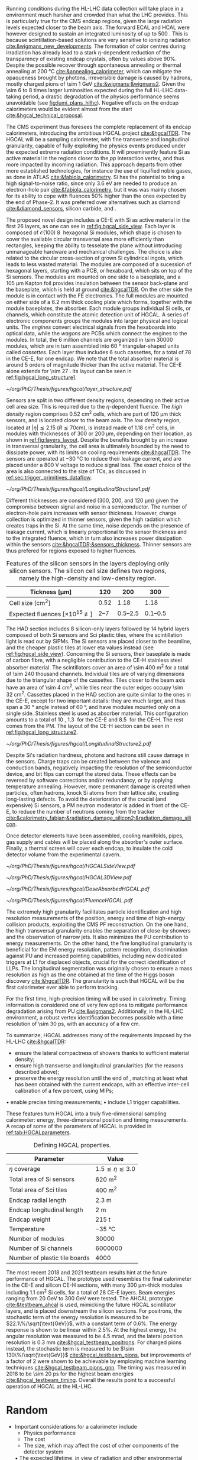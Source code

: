 <<sec:hgcal_intro>>

Running conditions during the \ac{HL-LHC} data collection will take place in a environment much harsher and crowded than what the \ac{LHC} provides.
This is particularly true for the \ac{CMS} endcap regions, given the large radiation levels expected closer to the beam axis.
The forward \ac{ECAL} and \ac{HCAL} were however designed to sustain an integrated luminosity of up to \SI{500}{\invfb}.
This is because scintillation-based solutions are very sensitive to ionizing radiation [[cite:&wigmans_new_developments]].
The formation of color centres during irradiation has already lead to a stark $\eta\text{-dependent}$ reduction of the transparency of existing endcap \ch{PbWO4} crystals, often by values above 90%.
Despite the possible recover through spontaneous annealing or thermal annealing at \SI{200}{\celsius} [[cite:&annealing_calorimeter]], which can mitigate the opaqueness brought by photons, irreversible damage is caused by hadrons, mostly charged pions of \SI{\sim 1}{\GeV} [[cite:&wigmans;&wigmans2]].
Given the \num{\sim 6} to \num{8} times larger luminosities expected during the full \ac{HL-LHC} data-taking period, a drastic degradation of the physics performance seems unavoidable (see [[fig:lumi_plans_hllhc]]).
Negative effects on the endcap calorimeters would be evident almost from the start [[cite:&hgcal_technical_proposal]].

The CMS experiment thus foresees the complete replacement of its endcap calorimeters, introducing the ambitious \ac{HGCAL} project [[cite:&hgcalTDR]].
The \ac{HGCAL} will be a sampling calorimeter, with fine transverse and longitudinal granularity, capable of fully exploiting the physics events produced under the expected extreme radiation conditions.
It will proeminently feature \ac{Si} as active material in the regions closer to the $pp$ interaction vertex, and thus more impacted by incoming radiation.
This approach departs from other more established technologies, for instance the use of liquified noble gases, as done in \ac{ATLAS} [[cite:&fabiola_calorimetry]].
\ac{Si} has the potential to bring a high signal-to-noise ratio, since only \SI{3.6}{\eV} are needed to produce an electron-hole pair [[cite:&fabiola_calorimetry]], but it was was mainly chosen for its ability to cope with fluences 50% higher than the ones expected by the end of Phase-2.
It was preferred over alternatives such as diamond [[cite:&diamond_sensors]], silicon carbide, \ch{GaAs} and \ch{GaN}.

The proposed novel design includes a \ac{CE-E} with \ac{Si} as active material in the first \num{26} layers, as one can see in [[ref:fig:hgcal_side_view]].
Each layer is composed of $\mathcal{O}(100)$ \SI{8}{\inch} hexagonal \ac{Si} modules, which shape is chosen to cover the available circular transversal area more efficiently than rectangles, keeping the ability to tesselate the plane without introducing unmanageable hardware and mechanical challenges.
The choice is also related to the circular cross-section of grown \ac{Si} cylindrical ingots, which leads to less wasted material.
The modules are composed of a sucession of hexagonal layers, starting with a \ac{PCB}, or hexaboard, which sits on top of the \ac{Si} sensors.
The modules are mounted on one side to a \ch{CuW} baseplate, and a \SI{105}{\micro\meter} Kapton foil provides insulation between the sensor back-plane and the baseplate, which is held at ground [[cite:&hgcalTDR]].
On the other side the module is in contact with the \ac{FE} electronics.
The full modules are mounted on either side of a \SI{6.2}{\mm} thick \ch{Cu} cooling plate which forms, together with the module baseplates, the absorber.
Each module groups individual \ac{Si} cells, or channels, which constitute the atomic detection unit of \ac{HGCAL}.
A series of electronic components groups the modules into larger physical and logical units.
The /engines/ convert electrical signals from the hexaboards into optical data, while the /wagons/ are \acp{PCB} which connect the engines to the modules.
In total, the \num{6} million channels are organized in \num{\sim 30000} modules, which are in turn assembled into \SI{60}{\degree} triangular-shaped units called \textit{cassettes}.
Each layer thus includes \num{6} such cassettes, for a total of \num{78} in the \ac{CE-E}, for one endcap.
We note that the total absorber material is around \num{5} orders of magnitude thicker than the active material.
The CE-E alone extends for \SI{\sim 27}{\radl}.
Its layout can be seen in [[ref:fig:hgcal_long_structure1]].

#+NAME: fig:layers_layout
#+CAPTION: Representation of the \ac{Si} sensor layout in \ac{CE-E} and \ac{CE-H} layers. While \ac{CE-E} layers are made only of \ac{Si} as active material, \ac{CE-H} layers are hybrid, containing both \ac{Si} and \ac{Sci}. Two possible cell sizes are defined, constituting the low- and high-density regions in each layer. The radial changes in colour transparency indicate different silicon thickness: \num{300}, \num{200}, and \SI{120}{\\micro\meter}. The solid black line marks the boundary between the high-density and low-density region. The succession of green and yellow colours delimit the \SI{60}{\degree} cassettes. For the hybrid layer, the blue lines in the \ac{Sci} section and the red lines in the silicon section delimit the \SI{30}{\degree} cassettes. Taken from [[cite:&tarabini_thesis]].
#+BEGIN_figure
#+ATTR_LATEX: :width .8\textwidth
[[~/org/PhD/Thesis/figures/hgcal/layer_structure.pdf]]
#+END_figure

Sensors are split in two different density regions, depending on their active cell area size.
This is required due to the $\eta\text{-dependent}$ fluence.
The /high density/ region comprises \SI{0.52}{\centi\meter\squared} cells, which are part of \SI{120}{\micro\meter} thick sensors, and is located closer to the beam axis.
The /low density/ region, located at $|\eta| \lesssim 2.15$ ($R \lesssim 70\si{\centi\meter}$), is instead made of \SI{1.18}{\centi\meter\squared} cells, in modules with thicknesses of \num{300} or \SI{200}{\micro\meter}, depending on their location, as shown in [[ref:fig:layers_layout]].
Despite the benefits brought by an increase in transversal granularity, the cell area is ultimately bounded by the need to dissipate power, with its limits on cooling requirements [[cite:&hgcalTDR]].
The sensors are operated at \SI{-30}{\celsius} to reduce their leakage current, and are placed under a \SI{800}{\volt} voltage to reduce signal loss.
The exact choice of the area is also connected to the size of \acp{TC}, as discussed in [[ref:sec:trigger_primitives_dataflow]].

#+NAME: fig:hgcal_long_structure1
#+CAPTION: Illustration of the longitudinal structure of the \ac{Si}-only \ac{CE-H} (top) and \ac{CE-E} (bottom) sections. Each \ac{CE-E} unit comprises two sampling layers. The \ch{CuW} baseplate provides rigidity and cooling. The \ch{Pb}+\ac{SS} absorber in the last \ac{CE-E} cassette is replaced by a \SI{1}{\mm} \ch{Cu} cover. The components are not drawn to scale.
#+BEGIN_figure
#+ATTR_LATEX: :width 1.\textwidth :center
[[~/org/PhD/Thesis/figures/hgcal/LongitudinalStructure1.pdf]]
#+END_figure

Different thicknesses are considered (\num{300}, \num{200}, and \SI{120}{\micro\meter}) given the compromise between signal and noise in a semiconductor.
The number of electron-hole pairs increases with sensor thickness.
However, charge collection is optimized in thinner sensors, given the high radation which creates traps in the \ac{Si}.
At the same time, noise depends on the presence of leakage current, which is linearly proportional to the sensor thickness and to the integrated fluence, which in turn also increases power dissipation within the sensors [[cite:&hgcalTDR;&sensors_thickness]].
Thinner sensors are thus prefered for regions exposed to higher fluences.

#+NAME: tab:Si_sensors_parameters
#+CAPTION: Features of the silicon sensors in the layers deploying only silicon sensors. The silicon cell size defines two regions, namely the high-density and low-density region.
#+ATTR_LATEX: :placement [!h] :center t :align c|c|c|c
| Tickness [\si{\micro\meter}]                  |             120 |                 200 |                 300 |
|-----------------------------------------------+-----------------+---------------------+---------------------|
| Cell size [\si{\cm\squared}]                  |            0.52 |                1.18 |                1.18 |
| Expected fluences [$\times10^{15}$ \unit{\nequiv}] | \numrange{2}{7} | \numrange{0.5}{2.5} | \numrange{0.1}{0.5} |

The \ac{HAD} section includes \num{8} silicon-only layers followed by \num{14} hybrid layers composed of both \ac{Si} sensors and \ac{Sci} plastic tiles, where the scintillation light is read out by \acp{SiPM}.
The \ac{Si} sensors are placed closer to the beamline, and the cheaper plastic tiles at lower \ac{eta} values instead (see [[ref:fig:hgcal_side_view]]).
Concerning the \ac{Si} sensors, their baseplate is made of carbon fibre, with a negligible contribution to the \ac{CE-H} stainless steel absorber material.
The scintillators cover an area of \SI{\sim 400}{\meter\squared} for a total of \num{\sim 240} thousand channels.
Individual tiles are of varying dimensions due to the triangular shape of the cassettes.
Tiles closer to the beam axis have an area of \SI{\sim 4}{\cm\squared}, while tiles near the outer edges occupy \SI{\sim 32}{\cm\squared}.
Cassettes placed in the \ac{HAD} section are quite similar to the ones in the \ac{CE-E}, except for two important details: they are much larger, and thus span a \SI{30}{\degree} angle instead of \SI{60}{\degree}, and have modules mounted only on a single side.
Stainless steel is used as absorber material.
This configuration amounts to a total of \SI{10}{\nucintl}, \SI{1.3}{\nucintl} for the \ac{CE-E} and \SI{8.5}{\nucintl} for the \ac{CE-H}.
The rest comes from the \ac{PM}.
The layout of the \ac{CE-H} section can be seen in [[ref:fig:hgcal_long_structure2]].

#+NAME: fig:hgcal_long_structure2
#+CAPTION: Illustration of the longitudinal structure of the mixed \ac{CE-H} section. The \ch{CuW} baseplate provides rigidity and cooling. The \ac{Sci} cells nearer the beam line are significantly smaller than those at the outer edge. The tileboard includes the \acp{SiPM}. The silicon section is extremely similar to the one present in the \ac{CE-E} and \ac{Si} \ac{CE-H}. The components are not drawn to scale.
#+BEGIN_figure
#+ATTR_LATEX: :width .9\textwidth :center
[[~/org/PhD/Thesis/figures/hgcal/LongitudinalStructure2.pdf]]
#+END_figure

Despite \ac{Si}'s radiation hardness, photons and hadrons still cause damage in the sensors.
Charge traps can be created between the valence and conduction bands, negatively impacting the resolution of the semiconductor device, and bit flips can corrupt the stored data.
These effects can be reversed by software corrections and/or redundancy, or by applying temperature annealing.
However, more permanent damage is created when particles, often hadrons, knock \ac{Si} atoms from their lattice site, creating long-lasting defects.
To avoid the deterioration of the crucial (and expensive) \ac{Si} sensors, a \ac{PM} neutron moderator is added in front of the \ac{CE-E}, to reduce the number of neutrons coming from the tracker [[cite:&calorimetry_fabjan;&radiation_damage_silicon2;&radiation_damage_silicon]].

Once detector elements have been assembled, cooling manifolds, pipes, gas supply and cables will be placed along the absorber's outer surface. Finally, a thermal screen will cover each endcap, to insulate the cold detector volume from the experimental cavern.

#+NAME: fig:hgcal_side_view
#+CAPTION: The longitudinal profile of the positive endcap of \ac{HGCAL} in its latest design version. The first \num{26} layers, in blue, are part of the \ac{CE-E}. The \ac{CE-H} follows, in green, and some hybrid layers lie deeper in the calorimeter, where purple refers to the region with plastic scintillator tiles. The active material alternates with absorber material, which varies according to the detector location, as described in the text. Adapted from [[cite:&hgcal_web]], which is partially based on [[cite:&hgcalTDR]]. 
#+BEGIN_figure
#+ATTR_LATEX: :width 1.\textwidth
[[~/org/PhD/Thesis/figures/hgcal/HGCALSideView.pdf]]
#+END_figure

#+NAME: fig:hgcal_3d_view
#+CAPTION: Schematic 3D view of one endcap of the \ac{HGCAL}. Different subdetectors can be seen, such as the \ac{CE-E}, the \ac{CE-H} and the \ac{ETL}. Other sections are required for structural reasons, as for instance the brackets, on the right-most region of the right plot, which are meant to attach the \ac{HGCAL} to the muon chambers. The \ac{PM}, or neutron moderator, placed just in front of the \ac{CE-E}, reduces the number of neutron coming from the tracker. The two dashed lines give a rough idea on the location of one pair of cooling supply and return tubes, which are connected to the layers, and are placed every \SI{30}{\celsius}. The picture on the right provides a side view of the same endcap. Adapted from [[cite:&hgcalTDR]].
#+BEGIN_figure
#+ATTR_LATEX: :width 1.\textwidth :center
[[~/org/PhD/Thesis/figures/hgcal/HGCAL3DView.pdf]]
#+END_figure

#+NAME: fig:dose_fluence_hgcal
#+CAPTION: $R-z$ projection of the distribution of the absorbed dose in \si{\gray} (top) and fluence in \si{\nequiv} (bottom) for one endcap of the \ac{HGCAL} and half the tracker, after an exposure to \SI{4}{\invab}. Produced with the \ac{BRIL} "Simulation Plotting Tool" [[cite:&bril_tool]]  with \ac{CMS} =FLUKA= geometry, version 3.7.0.0.
#+BEGIN_figure
#+ATTR_LATEX: :width 1.\textwidth
[[~/org/PhD/Thesis/figures/hgcal/DoseAbsorbedHGCAL.pdf]]
#+ATTR_LATEX: :width 1.\textwidth
[[~/org/PhD/Thesis/figures/hgcal/FluenceHGCAL.pdf]]
#+END_figure

The extremely high granularity facilitates particle identification and high resolution measurements of the position, energy and time of high-energy collision products, exploiting the \ac{CMS} \ac{PF} reconstruction.
On the one hand, the high transversal granularity enables the separation of close-by showers and the observation of narrow jets.
It also minimizes the \ac{PU} contribution to energy measurements.
On the other hand, the fine longitudinal granularity is beneficial for the \ac{EM} energy resolution, pattern recognition, discrimination against \ac{PU} and increased pointing capabilities, including new dedicated triggers at \ac{L1} for displaced objects, crucial for the correct identification of \acp{LLP}.
The longitudinal segmentation was originally chosen to ensure a \hgg{} mass resolution as high as the one obtained at the time of the Higgs boson discovery [[cite:&hgcalTDR]].
The granularity is such that \ac{HGCAL} will be the first calorimeter ever able to perform tracking.

For the first time, high-precision timing will be used in calorimetry.
Timing information is considered one of very few options to mitigate performance degradation arising from \ac{PU} [[cite:&wigmans2]].
Additionally, in the \ac{HL-LHC} environment, a robust vertex identification becomes possible with a time resolution of \SI{\sim 30}{\pico\second}, with an accuracy of a few \si{\cm}.

To summarize, \ac{HGCAL} addresses many of the requirements imposed by the \ac{HL-LHC} [[cite:&hgcalTDR]]:

+ ensure the lateral compactness of showers thanks to sufficient material density;
+ ensure high transverse and longitudinal granularities (for the reasons described above);
+ preserve the energy resolution until the end of \phase{2}, matching at least what has been obtained with the current endcaps, with an effective inter-cell calibration of a few percent, using \acp{MIP};
• enable precise timing measurements;
• include \ac{L1} trigger capabilities.

\noindent These features turn \ac{HGCAL} into a truly five-dimensional sampling calorimeter: energy, three-dimensional position and timing measurements.
A recap of some of the parameters of \ac{HGCAL} is provided in [[ref:tab:HGCALparameters]].

#+NAME: tab:HGCALparameters
#+CAPTION: Defining HGCAL properties.
#+ATTR_LATEX: :placement [!h] :center t :align c|c
| Parameter                     | Value                         |
|-------------------------------+-------------------------------|
| $\eta$ coverage                  | $1.5 \lesssim \eta \lesssim 3.0$ |
| Total area of \ac{Si} sensors | \SI{620}{\meter\squared}      |
| Total area of \ac{Sci} tiles  | \SI{400}{\meter\squared}      |
| Endcap radial length          | \SI{2.3}{\meter}              |
| Endcap longitudinal length    | \SI{2}{\meter}                |
| Endcap weight                 | \SI{215}{\tonne}              |
| Temperature                   | \SI{-35}{\celsius}            |
| Number of modules             | \num{30000}                   |
| Number of \ac{Si} channels    | \num{6000000}                 |
| Number of plastic tile boards | \num{4000}                    |

The most recent 2018 and 2021 testbeam results hint at the future performance of \ac{HGCAL}.
The prototype used resembles the final calorimeter in the \ac{CE-E} and silicon \ac{CE-H} sections, with many \SI{300}{\micro\meter}-thick modules including \SI{1.1}{\cm\squared} \ac{Si} cells, for a total of 28 \ac{CE-E} layers.
Beam energies ranging from \SI{20}{\GeV} to \SI{300}{\GeV} were tested.
The \ac{AHCAL} prototype [[cite:&testbeam_ahcal]] is used, mimicking the future \ac{HGCAL} scintillator layers, and is placed downstream the silicon sections.
For positrons, the stochastic term of the energy resolution is measured to be $22.1\%/\sqrt{\text{GeV}}$, with a constant term of 0.6%.
The energy response is shown to be linear within 2.5%.
At the highest energy, the angular resolution was measured to be \SI{4.5}{\milli\radian}, and the lateral position resolution is \SI{0.3}{\mm} [[cite:&hgcal_testbeam_positrons]].
For charged pions instead, the stochastic term is measured to be $\sim 130\%/\sqrt{\text{GeV}}$ [[cite:&hgcal_testbeam_pions]], but improvements of a factor of \num{2} were shown to be achievable by employing machine learning techniques [[cite:&hgcal_testbeam_pions_gnn]].
The timing was measured in 2018 to be \SI{\sim 20}{\pico\second} for the highest beam energies [[cite:&hgcal_testbeam_timing]].
Overall the results point to a successful operation of \ac{HGCAL} at the \ac{HL-LHC}.

* Random
+ Important considerations for a calorimeter include
  + Physics performance
  + The cost
  + The size, which may affect the cost of other components of the detector system
  • The expected lifetime, in view of radiation and other environmental conditions


* GPU1 :noexport:
[[cite:&refCUDA1]]

The High Luminosity LHC (HL-LHC) will start taking data in 2029, achieving unprecedented
instantaneous luminosities of ∼5 × 1034 cm2 s−1 (more than twice LHC’s current value) and a
\ac{PU} of up to 200. An integrated luminosity of ∼3 ab−1 will be reached over 10 years [1, 2].
In order to cope with the above, a major upgrade of the CMS endcap calorimeters [3, 4]
is being prepared. The novel High Granularity Calorimeter (HGCAL) [2] is an extremely
challenging project, requiring the development of reconstruction code capable of fully exploiting
the increased granularity under the expected extreme conditions.
The biggest contributor to CPU usage is event reconstruction, of which currently ∼5% is
used by HGCAL [5]. CMS plans to port part of its reconstruction to Graphics Processing
Units (GPUs), which represent one of the most promising hardware accelerator technologies on
the market. GPUs are a key element when one considers taking advantage of heterogeneous
architectures available on traditional and High-Performance Computing grid sites, including the
upgraded Worldwide LHC Computing Grid. GPUs also promote the development of algorithms
with better computing performance, and profit from a potentially favourable cost when compared
to CPUs, per unit capacity. CMS is planning to adopt a heterogeneous High Level Trigger (HLT)
farm already in Run 3 (2022–2025), where ∼30% of the workflow will be offloaded to GPUs (50%
and 80% by the end of Run 4 and 5, respectively) [6]. 

HGCAL will be a sampling calorimeter. The proposed design includes an electromagnetic section
of silicon sensors as active material in the first 28 layers. A hadronic section comprises 8 silicon-
only layers followed by 14 silicon-scintillator hybrid layers, where the scintillation light is read
out by silicon photo-multipliers. Both sections are interleaved with absorber layers. HGCAL
will comprise ∼620 m2 of silicon and ∼400 m2 of plastic scintillators for a total of, respectively,
∼6 million and ∼240 thousand channels. Three subdetectors form HGCAL’s hybrid detection
technology: the first 28 layers made exclusively of silicon (CE-E) and the silicon and scintillator
parts of the hadronic section (CE-HSi and CE-HSci). The reconstruction model envisioned for
HGCAL is intended to be fast and flexible, comprising a sequence of modules/stages which
transform raw data into physics objects. After the initial generation, simulation, digitization [5]
and calibration steps, energy deposits (hits) are clustered by CLUE, a fully-parallelizable density-
based clustering algorithm [8], in order to form two-dimensional objects. In a nutshell, CLUE
assigns an energy density and a separation distance to all hits, which are later used to classify
each hit as either a seed, a follower (based on the hit’s nearest highest density), or an outlier.
Clusters are built by traversing the tree of followers of each seed, assigning the index of the
seed to all its followers. This work includes the calculation of the cluster energy and cartesian
positions, which are computed in the device (section 3.1). In addition, a heterogeneous approach
for navigating through the detector’s geometrical/topological information is devised and used
within CLUE (section 3.2).

* GPU2 :noexport:
[[cite:&refCUDA2]]

The operation of the High Luminosity LHC (HL-LHC) is expected to commence in 2027,
achieving instantaneous luminosities of ∼5 × 10 34 cm2 s−1 , more than two times LHC’s cur-
rent value. Over 10 years it will reach an integrated luminosity of ∼3 ab−1 , with potentially
up to 200 proton collisions (pileup) per bunch crossing. The goals of the HL-LHC include
measuring the Higgs boson (self) couplings, vector boson fusion and vector boson scattering
processes (also involving the Higgs boson), and B physics processes, among others [1].
In accordance with this programme, the upgrade of the CMS detector [2] foresees a High
Granularity Calorimeter (HGCAL) [3] to replace the current endcap calorimeters. One of the
challenges posed to CMS by the new calorimeter is writing reconstruction code allowing its
full exploitation.
Present projections show a gap between projected CPU needs and availability at the start
of the HL-LHC (Run4), as displayed in Fig. 1. The biggest contributor to CPU usage is event
reconstruction (see Fig. 2), of which currently ∼6% is used by HGCAL. CMS plans to port
some parts of its reconstruction to Graphics Processing Units (GPUs), which represent one of
the most promising accelerator technologies on the market. Its adoption would allow access
to accelerators, which become more and more present on High-Performance Computing and
traditional grid sites. It would also be in line with the direction taken by CMS to adopt a
heterogeneous HLT farm already in Run 3. Finally, it potentially reduces the cost of the
computing capacity necessary to satisfy the CMS physics programme, since computation on
GPUs might be cheaper than on CPUs.


The HGCAL will be a sampling calorimeter. The proposed design includes, as active ma-
terial, silicon (Si) sensors in the front 28 layers of its electromagnetic section (CE-E). The
hadronic section (CE-H) comprises 8 Si-only layers followed by 14 Si-scintillator hybrid lay-
ers, where the scintillation light is read out by Si photo-multipliers (see Fig. 3). The Si sensors
are further subdivided into three types with varying thicknesses (120, 200 and 300 μm), ca-
pacitances and sizes, to withstand different fluence conditions. The absorbers will be made of
CuW, Pb and Cu in the CE-E and stainless steel and Cu in the CE-H, and its thicknesses will
vary across layers. The electromagnetic radiation and hadronic interaction lengths of CE-E
are 25 X 0 and 1.3 λ respectively, while the hadronic interaction length of CE-H is 8.2 λ. In
total, the full HGCAL system has ∼620 m 2 of Si and ∼400 m 2 of plastic scintillators. The
size of each Si sensor is 0.5 cm 2 to 1.0 cm 2 (120 μm Si sensors are smaller). Scintillators
will range in size from 4 to 30 cm 2 , and the number of Si (scintillator) channels is ∼6 million
(∼240 thousand). Each endcap weighs ∼215 t and measures ∼2 m (∼2.3 m) in longitudinal
(radial) direction. The full system operates at a temperature of −35 ◦C maintained by a CO 2
cooling system [3].
Due to HGCAL’s hybrid detection technology, three subdetectors are considered inde-
pendently for both the CPU and GPU implementation of the reconstruction algorithms:
• CE-E: comprises the first 28 layers made exclusively of Si;
• CE-HSi : covers the Si part of the CE-H section;
• CE-H Sci : covers the scintillator part of the CE-H section.

The current reconstruction model envisioned for HGCAL, part of CMSSW and succinctly
depicted in Fig. 4, is intended to be fast and flexible. It comprises a series of modules which
transform raw data into physics objects. After the first stages described in [4], one obtains
UncalibRecHits. They represent energy deposits whose amplitude is expressed in terms of the
average number of minimum ionizing particles (MIPs), after being converted from analog-to-
digital converter (ADC) counts by the previous Digi step, and taking the sensor thickness into
account. This paper covers the following step, i.e., rescaling the hits to produce a CMSSW
collection of RecHits (see Section Section 4). Continuing along the chain, the software then
clusters the RecHits into two-dimensional layer clusters, using CLUE [8]. Finally, taking the
clusters as its input, The Iterative CLustering (TICL) framework [9] produces 3D objects and
showers using a mixture of pattern recognition, energy regression and particle identification
techniques. In parallel, a heterogeneous way of navigating through geometrical and topolog-
ical information within the detector (such as information regarding Si sensors or plastic tiles)
is being investigated, in order to accelerate and facilitate its access by different algorithms
in the chain. The constant need to retrieve the x and y coordinates (in HGCAL’s transversal
plane) in CLUE is an example of these navigation challenges

* Possible references
+ [[cite:&cms_offline_computing]]
+ [[cite:&hgcalTDR]]

  
* Alessandro :noexport:
The existing ECAL and HCAL forward calorimeters were designed for an integrated luminosity of 500 $\rm fb^{-1}$, which is expected to be exceeded shortly after the beginning of the \ac{HL-LHC}. Beyond this point, the physics performance will degrade to an unacceptable level \cite{Contardo:2015bmq}. The CMS experiment thus foresees the complete replacement of the endcap calorimeters with a profoundly different calorimeter. It is clear from simulations that the new sub-detector will have to withstand a fluence of $10^{16}~\rm n_{eq}/cm^2$ and a dose of 2 MGy (cfr Fig.~\ref{ch2:fig:dose}). R\&D activities have proven that the best material to meet these requirements is silicon, which can cope with fluences up to $1.5\times10^{16}~\rm n_{eq}/cm^2$, 50\% higher than the one expected during phase-2. Hence, silicon was selected to be the active material of the new detector. In addition to radiation hardness, the new calorimeter must satisfy other requirements outlined below.
\begin{itemize}
	\item A dense calorimeter to ensure lateral containment of showers.
	\item A fine lateral granularity to allow the separation of close-by showers and the observation of narrow jets. The consequent small cell size will reduce the energy equivalent of electronics noise increasing the S/N ratio. 
	\item A fine longitudinal granularity in order to sample the longitudinal development of showers for good energy resolution, implementing pattern recognition algorithms, and improving PU rejection.
	\item A precise timing measurement that will mainly help in PU rejection and identification of vertices.
	\item The ability to effectively contribute to the L1 decision.
\end{itemize}
The result of all these requirements is the new High Granularity endcap CALorimeter (HGCAL) \cite{CMS:2017jpq}, a sampling calorimeter composed of an electromagnetic section (CE-E) and a hadronic section (CE-H), covering the $1.5<|\eta|<3.0$ region, and weighing 215 tonnes per endcap. The active material will be hexagonal silicon sensors in the more demanding radiation regions, i.e., the entire CE-E compartment and a large fraction of the CE-H sector. The choice of the hexagonal shape is to cover the entire area more efficiently. Instead, in the more outer region of the CE-H, where the dose and fluence will be lowered (dose less than 3 kGy and fluence limited to $8\cdot10^{13}~\rm n_{eq}/cm^2$), the active material will be replaced by cheaper highly-segmented plastic scintillator tile boards. The CE-E will extend for 26 layers, with a sequence of CuW, Cu, stainless steel, and Pb absorbers, for a total radiation length of 27.7$X_0$ and a nuclear length of $1.5\lambda$. On the other hand, the CE-H will extend for 21 layers, with stainless steel as absorber, for a total interaction length of $8.5\lambda$. Everything will be enclosed in a thermally shielded volume at $-35\degree$C, to ensure the proper functioning of the silicon sensors. A summary of the properties of the HGCAL is reported in Fig.~\ref{ch2:fig:HGCALsummary}. \\

The 8-inch hexagonal silicon sensors will be deployed with three different thicknesses of $300$, $200$, and $120~\mu$m, in regions of increasing fluence. In order to optimise the charge collection and reduce the leakage current, it is advantageous to use thinner sensors in the regions of higher fluence. Each silicon sensor will be made of different cells for the readout with two different active areas: 0.52 $\rm cm^2$ for the $120~\mu$m active thickness sensors, and 1.18 $\rm cm^2$ for the $300$ and $200~\mu$m active thickness sensors. This will define two regions in the detector, namely a \textit{high-density} and \textit{low-density} region, depending on the size of the single readout diode. The transition region will be at a radius of $70 \rm ~cm^2$, corresponding to $|\eta|\simeq2.15$. The high-density, i.e., more granular region, is located at higher pseudorapidity, where it is expected a larger number of tracks entering to the HGCAL. 

The silicon sensors will be placed inside \textit{modules}, mounted on one side to a baseplate, and on the other side to the hexaboard containing the front-end electronics and the printed circuit board. The baseplate is composed of CuW in the CE-E, contributing to the CE-E absorber, while in the CE-H the baseplate material is carbon fibre, with a negligible contribution to the CE-H absorber material. These modules are mounted on either side of a 6 mm thick Cu cooling plate that forms, combined with the CuW baseplate, one absorber layer. At a distance of 1.5 mm from the hexaboard, the motherboard groups the hexaboards in larger physical and logical units. A sequence of motherboard-silicon module-motherboard is sandwiched between two 2.1 mm thick lead planes clad with 0.3 mm stainless steel (SS) sheets, forming an alternative absorber layer. This composition leads to an alternate sequence of SS + Pb and CuW + Cu absorber layers, hence a different amount of absorbing material in front of an active layer depending on whether it is odd or even, as shown in Fig.~\ref{ch2:fig:CEEcass}. This structure has visible consequences in the longitudinal development of a shower, resulting in a different amount of energy released in the odd and even layers (cfr Sec.~\ref{ch7:phoCLUE3D}). The HGCAL will have a total of 6 million silicon channels read out independently, organised in 30,000 modules. These modules will be assembled and mounted into 60$\degree$ self-supporting units called \textit{cassettes}.\\

\begin{table*}[!htb]
	\centering
	\caption{
		Features of the silicon sensors in the layers deploying only silicon sensors. The silicon cell size defines two regions, namely the high-density and low-density region.
		\label{ch2:tab:HGCALparameters}
	}
	\renewcommand{\arraystretch}{1.5}
	\begin{tabular}{c|cc|c}
		Region & \multicolumn{2}{c|}{Low-density} & High-density \\
		\hline
		Active thickness ($\mu$m) & \multicolumn{1}{c|}{300} & 200 & 120 \\
		\hline
		Cell size (\si{\cm\squared}) & \multicolumn{1}{c|}{1.18} & 1.18 & 0.52 \\
		\hline
		Expected range of fluence ($\times 10^{15}\rm n_{eq}/cm^2$) & \multicolumn{1}{c|}{0.1-0.5} & 0.5-2.5 & 2-7 \\
		\hline
		Largest outer radius ($\rm cm$) &\multicolumn{1}{c|}{$\sim$ 180} & $\sim$ 100 & $\sim$ 70 \\
		\hline
		Smallest inner radius ($\rm cm$) &  \multicolumn{1}{c|}{$\sim$100} & $\sim$ 70 & $\sim$ 35 \\
	\end{tabular}
\end{table*}

Where the dose permits in the CE-H, the silicon sensors will be replaced by plastic scintillators. Consequently, the CE-H is subdivided into two sections: the first 7 layers, where only silicon sensors are deployed; the remaining layers, where the inner part is composed of silicon sensors and the outer part is composed of scintillators. This configuration will result in the $|\eta|>2.4$ region of the HGCAL that will be covered exclusively by silicon sensors. The scintillating cells will have a variable size from 4 $\rm cm^2$ in the inner region to 30 $\rm cm^2$ in the outer region. The scintillation light will be read out directly by on-tile silicon photo-multipliers. The absorber in the CE-H consists of 10 planes of 41.5 mm thick SS plates, followed by another 10 planes with a thickness of 60.7 mm. The first absorber layer, dividing the CE-E from the CE-H, is instead 45 mm thick, also serving as a structural support of the entire CE-E. In total, there will be 240,000 scintillator channels organised in 4,000 boards. For layers featuring both types of active material, the inner silicon component and the outer scintillator component will be assembled into cassettes with an angular width of 30$\degree$, that are later joined together to form a 60$\degree$ unit.

\begin{figure}
	\centering
	\includegraphics[width=\textwidth]{../Figures/Chapter2/OverviewDrawing_March2022}
	\caption{
		Overview of the features of the HGCAL and cross section view of the calorimeter. The CE-E and first layers of the CE-H sections will be made entirely of silicon sensors, while the last layers will be a mixture of silicon sensors and plastic scintillators. The electromagnetic calorimeter (CE-E) comprises 26 layers (27.7$X_0$, $1.5\lambda$), whereas the hadronic calorimeter (CE-H) comprises 7 silicon layers and others 14 layers made of silicon and scintillators ($\sim8.5\lambda$).
		%The transition region between the two components is defined by the expected fluence, which should limited to $8\times10^{13}\rm n_{eq}/cm^2$, and the integrated dose, which should be less than 3 kGy.
		\label{ch2:fig:HGCALsummary}}
\end{figure}

\begin{figure}
	\centering
	\includegraphics[width=0.6\textwidth]{../Figures/Chapter2/CEEcass}
	\caption{
		Longitudinal structure of a fundamental unit of the CE-E. Each unit comprises two sampling layers.
		\label{ch2:fig:CEEcass}}
\end{figure}

\begin{figure}[!htb]
	\centering
	\includegraphics[width=\textwidth]{../Figures/Chapter2/ModuleStructure}
	\caption{
		(Left) Representation of the silicon sensors with two possible cell sizes. (Right) The left half-circle shows the layout of a layer where only silicon sensors are present. The radial changes in darkness of colour indicate the different silicon thickness: $300$, $200$, and $120~\mu$m. The solid black line marks the boundary between the high-density and low-density region. The succession of green and yellow colours delimit the 60$\degree$ cassettes. The right half-circle shows the layout of a layer where both silicon sensors and scintillators are present. The blue lines in the scintillator part and the red lines in the silicon part delimit the 30$\degree$ cassettes. Figure adapted from \cite{Bonanomi:2021yex}.
		\label{ch2:fig:HGCALstructure}}
\end{figure}

In conclusion, the new endcap calorimeter will be the first large-scale silicon-based imaging calorimeter employed in a high-energy experiment. This detector will offer the unique capability of performing calorimetry with tracker-like granular information, enabling unprecedented accuracy using position, energy, and timing information. This will open a new era in calorimetry. Such a revolution on the hardware side must be accompanied by another similar revolution on the reconstruction side, both online and offline. The development and optimisation of the offline reconstruction is one of the topics of this thesis and will be discussed in Ch.~\ref{ch7} and Ch.~\ref{ch8}.

* Jona :noexport:
The CMS Phase-1 ECAL and HCAL endcap calorimeters have been designed to sustain an
integrated luminosity up to ∼ 500 fb−1 . By the end of Run-3, they will have undergone an
expected ∼ 400 fb−1 , making their use in Phase-2 impossible due to ECAL’s lead-tungstate
crystals and HCAL’s plastic scintillators becoming opaque and effectively blinding this detector
region. The new detector replacing the current endcaps must satisfy important criteria:
• withstand exceptional radiation levels,
• be highly dense to constrain the lateral compactness of showers,
• ensure high sensitivity in the busy forward region,
• be highly granular to disentangle the PU contributions,
• contribute to the Level-1 trigger decision.
An innovative detector has been designed to meet precisely these requirements: the High Granu-
larity Calorimeter. Its complete design has been detailed in the HGCAL TDR published in 2018
[186], while subsequent developments are documented in the HGCAL public website [187].
The HGCAL design not only aims at addressing the technical necessities reported above but
also strives for enhanced shower separation and particle identification. These two features are
central in performing HL-LHC searches and measurements that include very forward and highly
boosted objects. The main examples are the vector boson fusion and vector boson scattering
mechanisms, for which it is paramount to trigger events based on the forward region without
placing significant requirements on the rest of the event content.
The HGCAL design
A cross-sectional view of the HGCAL detector is given in Figure 4.3. In its latest design, the
HGCAL detector features 47 layers divided into two compartments: 26 for the Electromagnetic
Compartment (CE-E) and 21 for the Hadronic Compartment (CE-H). This number of longi-
tudinal samplings is designed as a trade-off between the best shower reconstruction and the
engineering requirements of the mechanical structure.
To meet the radiation hardness requirements, the active material used in the CE-E and the
most forward part of the CE-H is silicon, alternated with layers of CuW, Cu, and Pb absorbers.
Conversely, in the region of CE-H less subject to radiation, scintillator technology alternated with
stainless steel absorbers is used. This configuration amounts to a total of 10 nuclear interaction
lengths (λ0), 1.3λ0 for the CE-E and 8.5λ0 for the CE-H. The CE-E alone will extend for a total
of 27.7 radiation lengths (X0). To further improve radiation resistance, the full system is cooled
to −30/35◦ C with liquid CO2 .
The choice of silicon as the main material of the HGCAL also ensures the high density of
the detector, which is crucial to constrain the lateral spread of showers. To guarantee high
sensitivity and outstanding PU rejection capabilities, the whole detector is laterally segmented
to a significant degree. The silicon active material in the high occupancy sector is transversely
segmented into hexagonal cells of surface 0.52 to 1.18 cm2 and thickness 120 to 300 μm, depending
on the detector region. The scintillating material, coupled to SiPMs for readout, in the low
occupancy sector is transversely segmented with square shapes and sizes of 4 to 30 cm2 depending
on the pseudorapidity position. This geometrical configuration amounts to a total active area of
620 m2 and 370 m2 for the CE-E and CE-H compartments, respectively.
lateral This and design longitudinal ensures the segmentation. pseudorapidity Thecoverage enhanced 1.5 lateral > |η| granularity, > 3.0 with combined a highly with granular
 the
dense absorbers, yields effective individual shower discrimination in the detector. Moreover,
the finely segmented longitudinal structure enhances PU rejection, particle identification, and
energy resolution. These features of the design make the HGCAL a five-dimensional sampling
calorimeter, the five dimensions corresponding to the three-dimensional position measured by
the fine voxels of the detector, the energy deposit in each of the active material segments, and
the timing information with an expected O(10 ps) resolution. For this reason, the HGCAL is
sometimes referred to as an imaging calorimeter.
In this configuration, the HGCAL has a total of more than 6 M readout channels. The
quantity of information streamed through them highly exceeds the available bandwidth of the
trigger system; therefore, only about 1 M are dedicated to trigger purposes. This represents a
significant advancement over Phase-1, amounting to more than a 500-fold increase. To contribute
to the L1 trigger decision, raw data undergoes processing within the HGCAL readout electronics
to construct highly granular TPs that can be used to develop advanced trigger algorithms, as
elaborated in the following.
The HGCAL geometry described above is known as geometry v16; it was finalised in 2021,
and it is the one used for the development of the L1 τh trigger described in Section 4.2. A further
update is already foreseen for the coming years.


